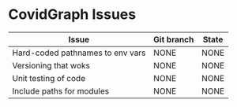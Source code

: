 
* CovidGraph Issues

| Issue                            | Git branch | State |
|----------------------------------+------------+-------|
| Hard-coded pathnames to env vars | NONE       | NONE  |
| Versioning that woks             | NONE       | NONE  |
| Unit testing of code             | NONE       | NONE  |
| Include paths for modules        | NONE       | NONE  |

